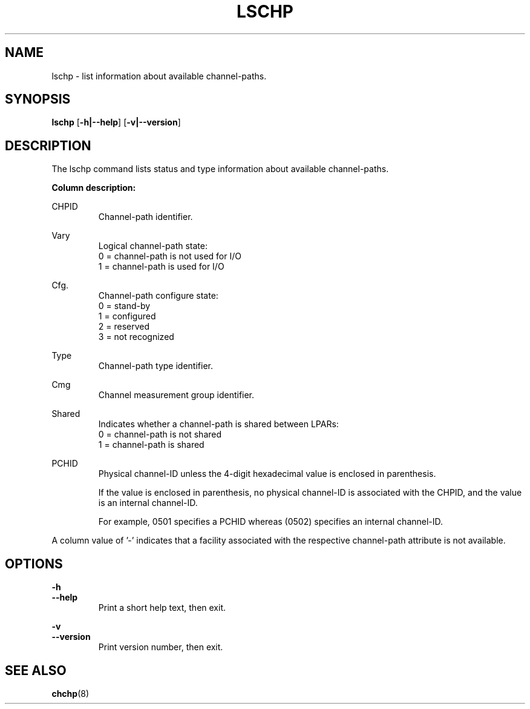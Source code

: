 .TH LSCHP 8 "Mar 2007" s390\-tools

.SH NAME
lschp \- list information about available channel\-paths.

.SH SYNOPSIS
.B lschp
.RB [ \-h|\-\-help ]
.RB [ \-v|\-\-version ]

.SH DESCRIPTION
The lschp command lists status and type information about available
channel\-paths.

.B Column description:

CHPID
.RS
Channel\-path identifier.
.RE

Vary
.RS
Logical channel\-path state:
.br
0 = channel\-path is not used for I/O
.br
1 = channel\-path is used for I/O
.RE

Cfg.
.RS
Channel\-path configure state:
.br
0 = stand\-by
.br
1 = configured
.br
2 = reserved
.br
3 = not recognized
.RE

Type
.RS
Channel\-path type identifier.
.RE

Cmg
.RS
Channel measurement group identifier.
.RE

Shared
.RS
Indicates whether a channel\-path is shared between LPARs:
.br
0 = channel\-path is not shared
.br
1 = channel\-path is shared
.RE

PCHID
.RS
Physical channel-ID unless the 4-digit hexadecimal value is enclosed in
parenthesis.

If the value is enclosed in parenthesis, no physical channel-ID is
associated with the CHPID, and the value is an internal channel-ID.

For example, 0501 specifies a PCHID whereas (0502) specifies an internal
channel-ID.
.RE

A column value of '\-' indicates that a facility associated with the respective
channel\-path attribute is not available.

.SH OPTIONS
.B \-h
.br
.B \-\-help
.RS
Print a short help text, then exit.
.RE

.B \-v
.br
.B \-\-version
.RS
Print version number, then exit.
.RE

.SH SEE ALSO
.BR chchp (8)
